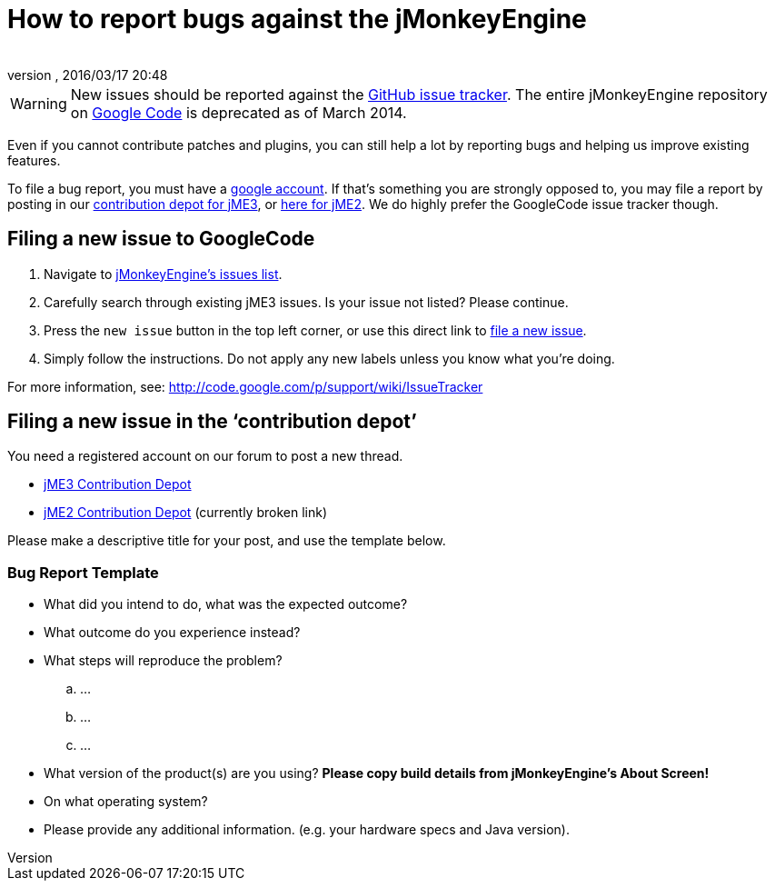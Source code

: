 = How to report bugs against the jMonkeyEngine
:author: 
:revnumber: 
:revdate: 2016/03/17 20:48
:keywords: contributor
ifdef::env-github,env-browser[:outfilesuffix: .adoc]



[WARNING]
====
New issues should be reported against the link:https://github.com/jMonkeyEngine/jmonkeyengine/issues[GitHub issue tracker].  The entire jMonkeyEngine repository on link:https://code.google.com/p/jmonkeyengine/[Google Code] is deprecated as of March 2014.
====


Even if you cannot contribute patches and plugins, you can still help a lot by reporting bugs and helping us improve existing features.

To file a bug report, you must have a link:https://www.google.com/accounts/[google account]. If that’s something you are strongly opposed to, you may file a report by posting in our  link:http://www.jmonkeyengine.com/forum/index.php?board=30.0[ contribution depot for jME3], or link:http://www.jmonkeyengine.com/forum/index.php?board=28.0[ here for jME2]. We do highly prefer the GoogleCode issue tracker though.


== Filing a new issue to GoogleCode

.  Navigate to link:http://code.google.com/p/jmonkeyengine/issues/list[jMonkeyEngine’s issues list].
.  Carefully search through existing jME3 issues. Is your issue not listed? Please continue.
.  Press the `new issue` button in the top left corner, or use this direct link to link:http://code.google.com/p/jmonkeyengine/issues/entry[file a new issue].
.  Simply follow the instructions. Do not apply any new labels unless you know what you’re doing.

For more information, see: link:http://code.google.com/p/support/wiki/IssueTracker[http://code.google.com/p/support/wiki/IssueTracker]


== Filing a new issue in the ‘contribution depot’

You need a registered account on our forum to post a new thread.

*  link:http://hub.jmonkeyengine.org/c/contribution-depot-jme3[ jME3 Contribution Depot]
*  link:http://jmonkeyengine.org/groups/contribution-depot-jme2/forum/[ jME2 Contribution Depot] (currently broken link)

Please make a descriptive title for your post, and use the template below.


=== Bug Report Template

*  What did you intend to do, what was the expected outcome?
*  What outcome do you experience instead?
*  What steps will reproduce the problem?
..  …
..  …
..  …

*  What version of the product(s) are you using? *Please copy build details from jMonkeyEngine's About Screen!*
*  On what operating system?
*  Please provide any additional information. (e.g. your hardware specs and Java version).
